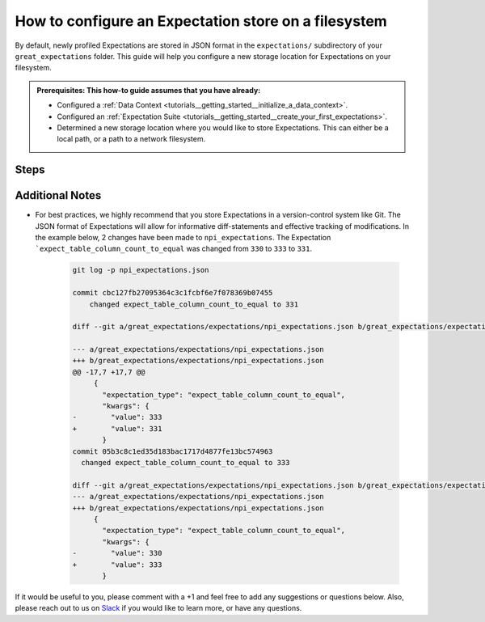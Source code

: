 .. _how_to_guides__configuring_metadata_stores__how_to_configure_an_expectation_store_on_a_filesystem:

How to configure an Expectation store on a filesystem
=====================================================


By default, newly profiled Expectations are stored in JSON format in the ``expectations/`` subdirectory of your ``great_expectations`` folder.  This guide will help you configure a new storage location for Expectations on your filesystem.

.. admonition:: Prerequisites: This how-to guide assumes that you have already:

    - Configured a :ref:`Data Context <tutorials__getting_started__initialize_a_data_context>`.
    - Configured an :ref:`Expectation Suite <tutorials__getting_started__create_your_first_expectations>`.
    - Determined a new storage location where you would like to store Expectations. This can either be a local path, or a path to a network filesystem.

Steps
-----

.. content-tabs::

    .. tab-container:: tab0
        :title: Show Docs for V2 (Batch Kwargs) API

        1. **Configure a new folder on your filesystem where Expectations will be stored.**

            Create a new folder where you would like to store your Expectations, and move your existing Expectation files over to the new location. In our case, the name of the Expectations file is ``npi_expectations`` and the path to our new storage location is ``/shared_expectations``.

            .. code-block:: bash

                # in the great_expectations/ folder
                mkdir shared_expectations
                mv expectations/npi_expectations.json shared_expectations/


        2. **Identify your Data Context Expectations Store**

            In your ``great_expectations.yml`` , look for the following lines.  The configuration tells Great Expectations to look for Expectations in a store called ``expectations_store``. The ``base_directory`` for ``expectations_store`` is set to ``expectations/`` by default.

            .. code-block:: yaml

                expectations_store_name: expectations_store

                stores:
                    expectations_store:
                        class_name: ExpectationsStore
                        store_backend:
                            class_name: TupleFilesystemStoreBackend
                            base_directory: expectations/


        3. **Update your configuration file to include a new store for Expectations results on your filesystem**

            In the example below, Expectations Store is being set to ``shared_expectations_filesystem_store`` with the ``base_directory`` set to ``shared_expectations/``.

            .. code-block:: yaml

                expectations_store_name: shared_expectations_filesystem_store

                stores:
                    shared_expectations_filesystem_store:
                        class_name: ExpectationsStore
                        store_backend:
                            class_name: TupleFilesystemStoreBackend
                            base_directory: shared_expectations/



        4. **Confirm that the location has been updated by running** ``great_expectations store list``.

            Notice the output contains two Expectation stores: the original ``expectations_store`` on the local filesystem and the ``shared_expectations_filesystem_store`` we just configured.  This is ok, since Great Expectations will look for Expectations in the ``shared_expectations/`` folder as long as we set the ``expectations_store_name`` variable to ``shared_expectations_filesystem_store``.  The config for ``expectations_store`` can be removed if you would like.

            .. code-block:: bash

                great_expectations store list

                2 Stores found:

                - name: expectations_store
                class_name: ExpectationsStore
                store_backend:
                    class_name: TupleFilesystemStoreBackend
                    base_directory: expectations/

                - name: shared_expectations_filesystem_store
                class_name: ExpectationsStore
                store_backend:
                    class_name: TupleFilesystemStoreBackend
                    base_directory: shared_expectations/


        5. **Confirm that Expectations can be read from the new storage location by running** ``great_expectations suite list``.

            .. code-block:: bash

                great_expectations suite list

                1 Expectation Suite found:
                    - npi_expectations

    .. tab-container:: tab1
        :title: Show Docs for V3 (Batch Request) API

        1. **Configure a new folder on your filesystem where Expectations will be stored.**

            Create a new folder where you would like to store your Expectations, and move your existing Expectation files over to the new location. In our case, the name of the Expectations file is ``npi_expectations`` and the path to our new storage location is ``/shared_expectations``.

            .. code-block:: bash

                # in the great_expectations/ folder
                mkdir shared_expectations
                mv expectations/npi_expectations.json shared_expectations/


        2. **Identify your Data Context Expectations Store**

            In your ``great_expectations.yml`` , look for the following lines.  The configuration tells Great Expectations to look for Expectations in a store called ``expectations_store``. The ``base_directory`` for ``expectations_store`` is set to ``expectations/`` by default.

            .. code-block:: yaml

                expectations_store_name: expectations_store

                stores:
                    expectations_store:
                        class_name: ExpectationsStore
                        store_backend:
                            class_name: TupleFilesystemStoreBackend
                            base_directory: expectations/


        3. **Update your configuration file to include a new store for Expectations results on your filesystem**

            In the example below, Expectations Store is being set to ``shared_expectations_filesystem_store`` with the ``base_directory`` set to ``shared_expectations/``.

            .. code-block:: yaml

                expectations_store_name: shared_expectations_filesystem_store

                stores:
                    shared_expectations_filesystem_store:
                        class_name: ExpectationsStore
                        store_backend:
                            class_name: TupleFilesystemStoreBackend
                            base_directory: shared_expectations/



        4. **Confirm that the location has been updated by running** ``great_expectations --v3-api store list``.

            Notice the output contains two Expectation stores: the original ``expectations_store`` on the local filesystem and the ``shared_expectations_filesystem_store`` we just configured.  This is ok, since Great Expectations will look for Expectations in the ``shared_expectations/`` folder as long as we set the ``expectations_store_name`` variable to ``shared_expectations_filesystem_store``.  The config for ``expectations_store`` can be removed if you would like.

            .. code-block:: bash

                great_expectations --v3-api store list

                2 Stores found:

                - name: expectations_store
                class_name: ExpectationsStore
                store_backend:
                    class_name: TupleFilesystemStoreBackend
                    base_directory: expectations/

                - name: shared_expectations_filesystem_store
                class_name: ExpectationsStore
                store_backend:
                    class_name: TupleFilesystemStoreBackend
                    base_directory: shared_expectations/


        5. **Confirm that Expectations can be read from the new storage location by running** ``great_expectations --v3-api suite list``.

            .. code-block:: bash

                great_expectations --v3-api suite list

                1 Expectation Suite found:
                    - npi_expectations

Additional Notes
----------------

- For best practices, we highly recommend that you store Expectations in a version-control system like Git. The JSON format of Expectations will allow for informative diff-statements and effective tracking of modifications. In the example below, 2 changes have been made to ``npi_expectations``.  The Expectation ```expect_table_column_count_to_equal`` was changed from ``330`` to ``333`` to ``331``.


    .. code-block:: bash

      git log -p npi_expectations.json

      commit cbc127fb27095364c3c1fcbf6e7f078369b07455
          changed expect_table_column_count_to_equal to 331

      diff --git a/great_expectations/expectations/npi_expectations.json b/great_expectations/expectations/npi_expectations.json

      --- a/great_expectations/expectations/npi_expectations.json
      +++ b/great_expectations/expectations/npi_expectations.json
      @@ -17,7 +17,7 @@
           {
             "expectation_type": "expect_table_column_count_to_equal",
             "kwargs": {
      -        "value": 333
      +        "value": 331
             }
      commit 05b3c8c1ed35d183bac1717d4877fe13bc574963
        changed expect_table_column_count_to_equal to 333

      diff --git a/great_expectations/expectations/npi_expectations.json b/great_expectations/expectations/npi_expectations.json
      --- a/great_expectations/expectations/npi_expectations.json
      +++ b/great_expectations/expectations/npi_expectations.json
           {
             "expectation_type": "expect_table_column_count_to_equal",
             "kwargs": {
      -        "value": 330
      +        "value": 333
             }


If it would be useful to you, please comment with a +1 and feel free to add any suggestions or questions below.  Also, please reach out to us on `Slack <https://greatexpectations.io/slack>`_ if you would like to learn more, or have any questions.

.. discourse::
    :topic_identifier: 182

